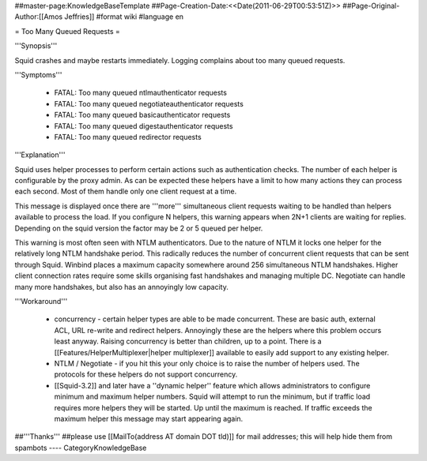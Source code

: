 ##master-page:KnowledgeBaseTemplate
##Page-Creation-Date:<<Date(2011-06-29T00:53:51Z)>>
##Page-Original-Author:[[Amos Jeffries]]
#format wiki
#language en

= Too Many Queued Requests =

'''Synopsis'''

Squid crashes and maybe restarts immediately. Logging complains about too many queued requests.

'''Symptoms'''

 * FATAL: Too many queued ntlmauthenticator requests
 * FATAL: Too many queued negotiateauthenticator requests
 * FATAL: Too many queued basicauthenticator requests
 * FATAL: Too many queued digestauthenticator requests
 * FATAL: Too many queued redirector requests

'''Explanation'''

Squid uses helper processes to perform certain actions such as authentication checks. The number of each helper is configurable by the proxy admin. As can be expected these helpers have a limit to how many actions they can process each second. Most of them handle only one client request at a time.

This message is displayed once there are '''more''' simultaneous client requests waiting to be handled than helpers available to process the load. If you configure N helpers, this warning appears when 2N+1 clients are waiting for replies. Depending on the squid version the factor may be 2 or 5 queued per helper.

This warning is most often seen with NTLM authenticators. Due to the nature of NTLM it locks one helper for the relatively long NTLM handshake period. This radically reduces the number of concurrent client requests that can be sent through Squid. Winbind places a maximum capacity somewhere around 256 simultaneous NTLM handshakes. Higher client connection rates require some skills organising fast handshakes and managing multiple DC. Negotiate can handle many more handshakes, but also has an annoyingly low capacity.

'''Workaround'''

 * concurrency - certain helper types are able to be made concurrent. These are basic auth, external ACL, URL re-write and redirect helpers. Annoyingly these are the helpers where this problem occurs least anyway. Raising concurrency is better than children, up to a point. There is a [[Features/HelperMultiplexer|helper multiplexer]] available to easily add support to any existing helper.

 * NTLM / Negotiate - if you hit this your only choice is to raise the number of helpers used. The protocols for these helpers do not support concurrency.

 * [[Squid-3.2]] and later have a ''dynamic helper'' feature which allows administrators to configure minimum and maximum helper numbers. Squid will attempt to run the minimum, but if traffic load requires more helpers they will be started. Up until the maximum is reached. If traffic exceeds the maximum helper this message may start appearing again.

##'''Thanks'''
##please use [[MailTo(address AT domain DOT tld)]] for mail addresses; this will help hide them from spambots
----
CategoryKnowledgeBase
